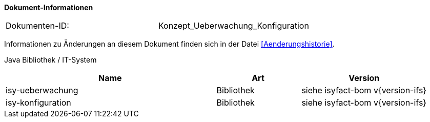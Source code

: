
*Dokument-Informationen*

|====
|Dokumenten-ID:| Konzept_Ueberwachung_Konfiguration
|====

Informationen zu Änderungen an diesem Dokument finden sich in der Datei <<Aenderungshistorie>>.

Java Bibliothek / IT-System

[cols="5,2,3",options="header"]
|====
|Name |Art |Version
|isy-ueberwachung |Bibliothek |siehe isyfact-bom v{version-ifs}
|isy-konfiguration |Bibliothek |siehe isyfact-bom v{version-ifs}
|====

